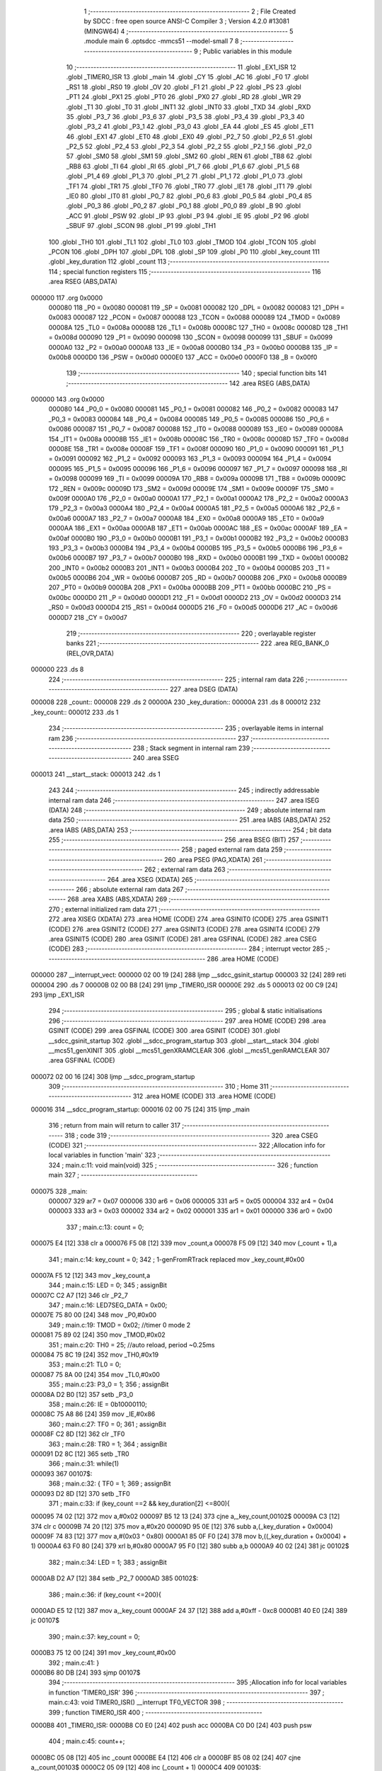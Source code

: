                                       1 ;--------------------------------------------------------
                                      2 ; File Created by SDCC : free open source ANSI-C Compiler
                                      3 ; Version 4.2.0 #13081 (MINGW64)
                                      4 ;--------------------------------------------------------
                                      5 	.module main
                                      6 	.optsdcc -mmcs51 --model-small
                                      7 	
                                      8 ;--------------------------------------------------------
                                      9 ; Public variables in this module
                                     10 ;--------------------------------------------------------
                                     11 	.globl _EX1_ISR
                                     12 	.globl _TIMER0_ISR
                                     13 	.globl _main
                                     14 	.globl _CY
                                     15 	.globl _AC
                                     16 	.globl _F0
                                     17 	.globl _RS1
                                     18 	.globl _RS0
                                     19 	.globl _OV
                                     20 	.globl _F1
                                     21 	.globl _P
                                     22 	.globl _PS
                                     23 	.globl _PT1
                                     24 	.globl _PX1
                                     25 	.globl _PT0
                                     26 	.globl _PX0
                                     27 	.globl _RD
                                     28 	.globl _WR
                                     29 	.globl _T1
                                     30 	.globl _T0
                                     31 	.globl _INT1
                                     32 	.globl _INT0
                                     33 	.globl _TXD
                                     34 	.globl _RXD
                                     35 	.globl _P3_7
                                     36 	.globl _P3_6
                                     37 	.globl _P3_5
                                     38 	.globl _P3_4
                                     39 	.globl _P3_3
                                     40 	.globl _P3_2
                                     41 	.globl _P3_1
                                     42 	.globl _P3_0
                                     43 	.globl _EA
                                     44 	.globl _ES
                                     45 	.globl _ET1
                                     46 	.globl _EX1
                                     47 	.globl _ET0
                                     48 	.globl _EX0
                                     49 	.globl _P2_7
                                     50 	.globl _P2_6
                                     51 	.globl _P2_5
                                     52 	.globl _P2_4
                                     53 	.globl _P2_3
                                     54 	.globl _P2_2
                                     55 	.globl _P2_1
                                     56 	.globl _P2_0
                                     57 	.globl _SM0
                                     58 	.globl _SM1
                                     59 	.globl _SM2
                                     60 	.globl _REN
                                     61 	.globl _TB8
                                     62 	.globl _RB8
                                     63 	.globl _TI
                                     64 	.globl _RI
                                     65 	.globl _P1_7
                                     66 	.globl _P1_6
                                     67 	.globl _P1_5
                                     68 	.globl _P1_4
                                     69 	.globl _P1_3
                                     70 	.globl _P1_2
                                     71 	.globl _P1_1
                                     72 	.globl _P1_0
                                     73 	.globl _TF1
                                     74 	.globl _TR1
                                     75 	.globl _TF0
                                     76 	.globl _TR0
                                     77 	.globl _IE1
                                     78 	.globl _IT1
                                     79 	.globl _IE0
                                     80 	.globl _IT0
                                     81 	.globl _P0_7
                                     82 	.globl _P0_6
                                     83 	.globl _P0_5
                                     84 	.globl _P0_4
                                     85 	.globl _P0_3
                                     86 	.globl _P0_2
                                     87 	.globl _P0_1
                                     88 	.globl _P0_0
                                     89 	.globl _B
                                     90 	.globl _ACC
                                     91 	.globl _PSW
                                     92 	.globl _IP
                                     93 	.globl _P3
                                     94 	.globl _IE
                                     95 	.globl _P2
                                     96 	.globl _SBUF
                                     97 	.globl _SCON
                                     98 	.globl _P1
                                     99 	.globl _TH1
                                    100 	.globl _TH0
                                    101 	.globl _TL1
                                    102 	.globl _TL0
                                    103 	.globl _TMOD
                                    104 	.globl _TCON
                                    105 	.globl _PCON
                                    106 	.globl _DPH
                                    107 	.globl _DPL
                                    108 	.globl _SP
                                    109 	.globl _P0
                                    110 	.globl _key_count
                                    111 	.globl _key_duration
                                    112 	.globl _count
                                    113 ;--------------------------------------------------------
                                    114 ; special function registers
                                    115 ;--------------------------------------------------------
                                    116 	.area RSEG    (ABS,DATA)
      000000                        117 	.org 0x0000
                           000080   118 _P0	=	0x0080
                           000081   119 _SP	=	0x0081
                           000082   120 _DPL	=	0x0082
                           000083   121 _DPH	=	0x0083
                           000087   122 _PCON	=	0x0087
                           000088   123 _TCON	=	0x0088
                           000089   124 _TMOD	=	0x0089
                           00008A   125 _TL0	=	0x008a
                           00008B   126 _TL1	=	0x008b
                           00008C   127 _TH0	=	0x008c
                           00008D   128 _TH1	=	0x008d
                           000090   129 _P1	=	0x0090
                           000098   130 _SCON	=	0x0098
                           000099   131 _SBUF	=	0x0099
                           0000A0   132 _P2	=	0x00a0
                           0000A8   133 _IE	=	0x00a8
                           0000B0   134 _P3	=	0x00b0
                           0000B8   135 _IP	=	0x00b8
                           0000D0   136 _PSW	=	0x00d0
                           0000E0   137 _ACC	=	0x00e0
                           0000F0   138 _B	=	0x00f0
                                    139 ;--------------------------------------------------------
                                    140 ; special function bits
                                    141 ;--------------------------------------------------------
                                    142 	.area RSEG    (ABS,DATA)
      000000                        143 	.org 0x0000
                           000080   144 _P0_0	=	0x0080
                           000081   145 _P0_1	=	0x0081
                           000082   146 _P0_2	=	0x0082
                           000083   147 _P0_3	=	0x0083
                           000084   148 _P0_4	=	0x0084
                           000085   149 _P0_5	=	0x0085
                           000086   150 _P0_6	=	0x0086
                           000087   151 _P0_7	=	0x0087
                           000088   152 _IT0	=	0x0088
                           000089   153 _IE0	=	0x0089
                           00008A   154 _IT1	=	0x008a
                           00008B   155 _IE1	=	0x008b
                           00008C   156 _TR0	=	0x008c
                           00008D   157 _TF0	=	0x008d
                           00008E   158 _TR1	=	0x008e
                           00008F   159 _TF1	=	0x008f
                           000090   160 _P1_0	=	0x0090
                           000091   161 _P1_1	=	0x0091
                           000092   162 _P1_2	=	0x0092
                           000093   163 _P1_3	=	0x0093
                           000094   164 _P1_4	=	0x0094
                           000095   165 _P1_5	=	0x0095
                           000096   166 _P1_6	=	0x0096
                           000097   167 _P1_7	=	0x0097
                           000098   168 _RI	=	0x0098
                           000099   169 _TI	=	0x0099
                           00009A   170 _RB8	=	0x009a
                           00009B   171 _TB8	=	0x009b
                           00009C   172 _REN	=	0x009c
                           00009D   173 _SM2	=	0x009d
                           00009E   174 _SM1	=	0x009e
                           00009F   175 _SM0	=	0x009f
                           0000A0   176 _P2_0	=	0x00a0
                           0000A1   177 _P2_1	=	0x00a1
                           0000A2   178 _P2_2	=	0x00a2
                           0000A3   179 _P2_3	=	0x00a3
                           0000A4   180 _P2_4	=	0x00a4
                           0000A5   181 _P2_5	=	0x00a5
                           0000A6   182 _P2_6	=	0x00a6
                           0000A7   183 _P2_7	=	0x00a7
                           0000A8   184 _EX0	=	0x00a8
                           0000A9   185 _ET0	=	0x00a9
                           0000AA   186 _EX1	=	0x00aa
                           0000AB   187 _ET1	=	0x00ab
                           0000AC   188 _ES	=	0x00ac
                           0000AF   189 _EA	=	0x00af
                           0000B0   190 _P3_0	=	0x00b0
                           0000B1   191 _P3_1	=	0x00b1
                           0000B2   192 _P3_2	=	0x00b2
                           0000B3   193 _P3_3	=	0x00b3
                           0000B4   194 _P3_4	=	0x00b4
                           0000B5   195 _P3_5	=	0x00b5
                           0000B6   196 _P3_6	=	0x00b6
                           0000B7   197 _P3_7	=	0x00b7
                           0000B0   198 _RXD	=	0x00b0
                           0000B1   199 _TXD	=	0x00b1
                           0000B2   200 _INT0	=	0x00b2
                           0000B3   201 _INT1	=	0x00b3
                           0000B4   202 _T0	=	0x00b4
                           0000B5   203 _T1	=	0x00b5
                           0000B6   204 _WR	=	0x00b6
                           0000B7   205 _RD	=	0x00b7
                           0000B8   206 _PX0	=	0x00b8
                           0000B9   207 _PT0	=	0x00b9
                           0000BA   208 _PX1	=	0x00ba
                           0000BB   209 _PT1	=	0x00bb
                           0000BC   210 _PS	=	0x00bc
                           0000D0   211 _P	=	0x00d0
                           0000D1   212 _F1	=	0x00d1
                           0000D2   213 _OV	=	0x00d2
                           0000D3   214 _RS0	=	0x00d3
                           0000D4   215 _RS1	=	0x00d4
                           0000D5   216 _F0	=	0x00d5
                           0000D6   217 _AC	=	0x00d6
                           0000D7   218 _CY	=	0x00d7
                                    219 ;--------------------------------------------------------
                                    220 ; overlayable register banks
                                    221 ;--------------------------------------------------------
                                    222 	.area REG_BANK_0	(REL,OVR,DATA)
      000000                        223 	.ds 8
                                    224 ;--------------------------------------------------------
                                    225 ; internal ram data
                                    226 ;--------------------------------------------------------
                                    227 	.area DSEG    (DATA)
      000008                        228 _count::
      000008                        229 	.ds 2
      00000A                        230 _key_duration::
      00000A                        231 	.ds 8
      000012                        232 _key_count::
      000012                        233 	.ds 1
                                    234 ;--------------------------------------------------------
                                    235 ; overlayable items in internal ram
                                    236 ;--------------------------------------------------------
                                    237 ;--------------------------------------------------------
                                    238 ; Stack segment in internal ram
                                    239 ;--------------------------------------------------------
                                    240 	.area	SSEG
      000013                        241 __start__stack:
      000013                        242 	.ds	1
                                    243 
                                    244 ;--------------------------------------------------------
                                    245 ; indirectly addressable internal ram data
                                    246 ;--------------------------------------------------------
                                    247 	.area ISEG    (DATA)
                                    248 ;--------------------------------------------------------
                                    249 ; absolute internal ram data
                                    250 ;--------------------------------------------------------
                                    251 	.area IABS    (ABS,DATA)
                                    252 	.area IABS    (ABS,DATA)
                                    253 ;--------------------------------------------------------
                                    254 ; bit data
                                    255 ;--------------------------------------------------------
                                    256 	.area BSEG    (BIT)
                                    257 ;--------------------------------------------------------
                                    258 ; paged external ram data
                                    259 ;--------------------------------------------------------
                                    260 	.area PSEG    (PAG,XDATA)
                                    261 ;--------------------------------------------------------
                                    262 ; external ram data
                                    263 ;--------------------------------------------------------
                                    264 	.area XSEG    (XDATA)
                                    265 ;--------------------------------------------------------
                                    266 ; absolute external ram data
                                    267 ;--------------------------------------------------------
                                    268 	.area XABS    (ABS,XDATA)
                                    269 ;--------------------------------------------------------
                                    270 ; external initialized ram data
                                    271 ;--------------------------------------------------------
                                    272 	.area XISEG   (XDATA)
                                    273 	.area HOME    (CODE)
                                    274 	.area GSINIT0 (CODE)
                                    275 	.area GSINIT1 (CODE)
                                    276 	.area GSINIT2 (CODE)
                                    277 	.area GSINIT3 (CODE)
                                    278 	.area GSINIT4 (CODE)
                                    279 	.area GSINIT5 (CODE)
                                    280 	.area GSINIT  (CODE)
                                    281 	.area GSFINAL (CODE)
                                    282 	.area CSEG    (CODE)
                                    283 ;--------------------------------------------------------
                                    284 ; interrupt vector
                                    285 ;--------------------------------------------------------
                                    286 	.area HOME    (CODE)
      000000                        287 __interrupt_vect:
      000000 02 00 19         [24]  288 	ljmp	__sdcc_gsinit_startup
      000003 32               [24]  289 	reti
      000004                        290 	.ds	7
      00000B 02 00 B8         [24]  291 	ljmp	_TIMER0_ISR
      00000E                        292 	.ds	5
      000013 02 00 C9         [24]  293 	ljmp	_EX1_ISR
                                    294 ;--------------------------------------------------------
                                    295 ; global & static initialisations
                                    296 ;--------------------------------------------------------
                                    297 	.area HOME    (CODE)
                                    298 	.area GSINIT  (CODE)
                                    299 	.area GSFINAL (CODE)
                                    300 	.area GSINIT  (CODE)
                                    301 	.globl __sdcc_gsinit_startup
                                    302 	.globl __sdcc_program_startup
                                    303 	.globl __start__stack
                                    304 	.globl __mcs51_genXINIT
                                    305 	.globl __mcs51_genXRAMCLEAR
                                    306 	.globl __mcs51_genRAMCLEAR
                                    307 	.area GSFINAL (CODE)
      000072 02 00 16         [24]  308 	ljmp	__sdcc_program_startup
                                    309 ;--------------------------------------------------------
                                    310 ; Home
                                    311 ;--------------------------------------------------------
                                    312 	.area HOME    (CODE)
                                    313 	.area HOME    (CODE)
      000016                        314 __sdcc_program_startup:
      000016 02 00 75         [24]  315 	ljmp	_main
                                    316 ;	return from main will return to caller
                                    317 ;--------------------------------------------------------
                                    318 ; code
                                    319 ;--------------------------------------------------------
                                    320 	.area CSEG    (CODE)
                                    321 ;------------------------------------------------------------
                                    322 ;Allocation info for local variables in function 'main'
                                    323 ;------------------------------------------------------------
                                    324 ;	main.c:11: void main(void)
                                    325 ;	-----------------------------------------
                                    326 ;	 function main
                                    327 ;	-----------------------------------------
      000075                        328 _main:
                           000007   329 	ar7 = 0x07
                           000006   330 	ar6 = 0x06
                           000005   331 	ar5 = 0x05
                           000004   332 	ar4 = 0x04
                           000003   333 	ar3 = 0x03
                           000002   334 	ar2 = 0x02
                           000001   335 	ar1 = 0x01
                           000000   336 	ar0 = 0x00
                                    337 ;	main.c:13: count = 0;
      000075 E4               [12]  338 	clr	a
      000076 F5 08            [12]  339 	mov	_count,a
      000078 F5 09            [12]  340 	mov	(_count + 1),a
                                    341 ;	main.c:14: key_count = 0;
                                    342 ;	1-genFromRTrack replaced	mov	_key_count,#0x00
      00007A F5 12            [12]  343 	mov	_key_count,a
                                    344 ;	main.c:15: LED = 0;
                                    345 ;	assignBit
      00007C C2 A7            [12]  346 	clr	_P2_7
                                    347 ;	main.c:16: LED7SEG_DATA = 0x00;
      00007E 75 80 00         [24]  348 	mov	_P0,#0x00
                                    349 ;	main.c:19: TMOD = 0x02;    //timer 0 mode 2
      000081 75 89 02         [24]  350 	mov	_TMOD,#0x02
                                    351 ;	main.c:20: TH0 = 25;       //auto reload, period ~0.25ms
      000084 75 8C 19         [24]  352 	mov	_TH0,#0x19
                                    353 ;	main.c:21: TL0 = 0;
      000087 75 8A 00         [24]  354 	mov	_TL0,#0x00
                                    355 ;	main.c:23: P3_0 = 1;
                                    356 ;	assignBit
      00008A D2 B0            [12]  357 	setb	_P3_0
                                    358 ;	main.c:26: IE  = 0b10000110;
      00008C 75 A8 86         [24]  359 	mov	_IE,#0x86
                                    360 ;	main.c:27: TF0 = 0;
                                    361 ;	assignBit
      00008F C2 8D            [12]  362 	clr	_TF0
                                    363 ;	main.c:28: TR0 = 1;
                                    364 ;	assignBit
      000091 D2 8C            [12]  365 	setb	_TR0
                                    366 ;	main.c:31: while(1)
      000093                        367 00107$:
                                    368 ;	main.c:32: {   TF0 = 1;
                                    369 ;	assignBit
      000093 D2 8D            [12]  370 	setb	_TF0
                                    371 ;	main.c:33: if (key_count ==2 && key_duration[2] <=800){
      000095 74 02            [12]  372 	mov	a,#0x02
      000097 B5 12 13         [24]  373 	cjne	a,_key_count,00102$
      00009A C3               [12]  374 	clr	c
      00009B 74 20            [12]  375 	mov	a,#0x20
      00009D 95 0E            [12]  376 	subb	a,(_key_duration + 0x0004)
      00009F 74 83            [12]  377 	mov	a,#(0x03 ^ 0x80)
      0000A1 85 0F F0         [24]  378 	mov	b,((_key_duration + 0x0004) + 1)
      0000A4 63 F0 80         [24]  379 	xrl	b,#0x80
      0000A7 95 F0            [12]  380 	subb	a,b
      0000A9 40 02            [24]  381 	jc	00102$
                                    382 ;	main.c:34: LED = 1;
                                    383 ;	assignBit
      0000AB D2 A7            [12]  384 	setb	_P2_7
      0000AD                        385 00102$:
                                    386 ;	main.c:36: if (key_count <=200){
      0000AD E5 12            [12]  387 	mov	a,_key_count
      0000AF 24 37            [12]  388 	add	a,#0xff - 0xc8
      0000B1 40 E0            [24]  389 	jc	00107$
                                    390 ;	main.c:37: key_count = 0;
      0000B3 75 12 00         [24]  391 	mov	_key_count,#0x00
                                    392 ;	main.c:41: }
      0000B6 80 DB            [24]  393 	sjmp	00107$
                                    394 ;------------------------------------------------------------
                                    395 ;Allocation info for local variables in function 'TIMER0_ISR'
                                    396 ;------------------------------------------------------------
                                    397 ;	main.c:43: void TIMER0_ISR() __interrupt TF0_VECTOR
                                    398 ;	-----------------------------------------
                                    399 ;	 function TIMER0_ISR
                                    400 ;	-----------------------------------------
      0000B8                        401 _TIMER0_ISR:
      0000B8 C0 E0            [24]  402 	push	acc
      0000BA C0 D0            [24]  403 	push	psw
                                    404 ;	main.c:45: count++;
      0000BC 05 08            [12]  405 	inc	_count
      0000BE E4               [12]  406 	clr	a
      0000BF B5 08 02         [24]  407 	cjne	a,_count,00103$
      0000C2 05 09            [12]  408 	inc	(_count + 1)
      0000C4                        409 00103$:
                                    410 ;	main.c:46: }
      0000C4 D0 D0            [24]  411 	pop	psw
      0000C6 D0 E0            [24]  412 	pop	acc
      0000C8 32               [24]  413 	reti
                                    414 ;	eliminated unneeded mov psw,# (no regs used in bank)
                                    415 ;	eliminated unneeded push/pop dpl
                                    416 ;	eliminated unneeded push/pop dph
                                    417 ;	eliminated unneeded push/pop b
                                    418 ;------------------------------------------------------------
                                    419 ;Allocation info for local variables in function 'EX1_ISR'
                                    420 ;------------------------------------------------------------
                                    421 ;	main.c:48: void EX1_ISR() __interrupt IE1_VECTOR
                                    422 ;	-----------------------------------------
                                    423 ;	 function EX1_ISR
                                    424 ;	-----------------------------------------
      0000C9                        425 _EX1_ISR:
      0000C9 C0 E0            [24]  426 	push	acc
      0000CB C0 07            [24]  427 	push	ar7
      0000CD C0 00            [24]  428 	push	ar0
      0000CF C0 D0            [24]  429 	push	psw
      0000D1 75 D0 00         [24]  430 	mov	psw,#0x00
                                    431 ;	main.c:50: EX1 = 0;
                                    432 ;	assignBit
      0000D4 C2 AA            [12]  433 	clr	_EX1
                                    434 ;	main.c:51: key_count++;
      0000D6 05 12            [12]  435 	inc	_key_count
                                    436 ;	main.c:52: if (key_count > 3)
      0000D8 E5 12            [12]  437 	mov	a,_key_count
      0000DA 24 FC            [12]  438 	add	a,#0xff - 0x03
      0000DC 50 03            [24]  439 	jnc	00102$
                                    440 ;	main.c:53: key_count = 3;
      0000DE 75 12 03         [24]  441 	mov	_key_count,#0x03
      0000E1                        442 00102$:
                                    443 ;	main.c:54: key_duration[key_count] = count;
      0000E1 E5 12            [12]  444 	mov	a,_key_count
      0000E3 25 12            [12]  445 	add	a,_key_count
      0000E5 24 0A            [12]  446 	add	a,#_key_duration
      0000E7 F8               [12]  447 	mov	r0,a
      0000E8 A6 08            [24]  448 	mov	@r0,_count
      0000EA 08               [12]  449 	inc	r0
      0000EB A6 09            [24]  450 	mov	@r0,(_count + 1)
                                    451 ;	main.c:55: count = 0;
      0000ED E4               [12]  452 	clr	a
      0000EE F5 08            [12]  453 	mov	_count,a
      0000F0 F5 09            [12]  454 	mov	(_count + 1),a
                                    455 ;	main.c:56: EX1 = 1;
                                    456 ;	assignBit
      0000F2 D2 AA            [12]  457 	setb	_EX1
                                    458 ;	main.c:57: }
      0000F4 D0 D0            [24]  459 	pop	psw
      0000F6 D0 00            [24]  460 	pop	ar0
      0000F8 D0 07            [24]  461 	pop	ar7
      0000FA D0 E0            [24]  462 	pop	acc
      0000FC 32               [24]  463 	reti
                                    464 ;	eliminated unneeded push/pop ar1
                                    465 ;	eliminated unneeded push/pop dpl
                                    466 ;	eliminated unneeded push/pop dph
                                    467 ;	eliminated unneeded push/pop b
                                    468 	.area CSEG    (CODE)
                                    469 	.area CONST   (CODE)
                                    470 	.area XINIT   (CODE)
                                    471 	.area CABS    (ABS,CODE)

